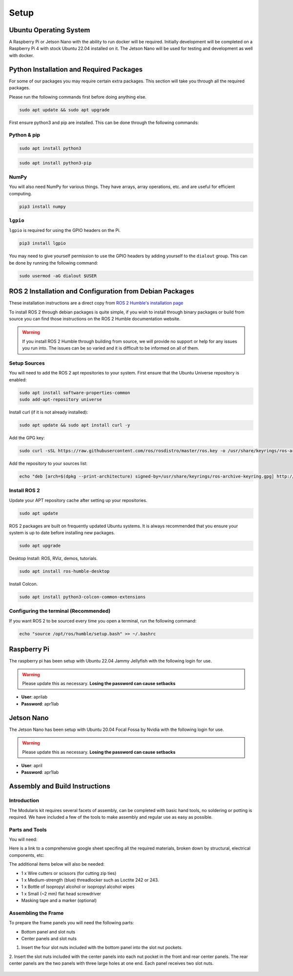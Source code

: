 Setup
=====

Ubuntu Operating System
--------------------------------------
A Raspberry Pi or Jetson Nano with the ability to run docker will be required. Initially development will be completed on
a Raspberry Pi 4 with stock Ubuntu 22.04 installed on it. The Jetson Nano will be used for testing and development as well with docker.

Python Installation and Required Packages 
-----------------------------------------------------
For some of our packages you may require certain extra packages. This section will take you through all the required packages.

Please run the following commands first before doing anything else.

.. code-block:: bash

    sudo apt update && sudo apt upgrade

First ensure python3 and pip are installed. This can be done through the following commands:

Python & pip
^^^^^^^^^^^^

.. code-block:: bash

    sudo apt install python3


.. code-block:: bash

    sudo apt install python3-pip

NumPy
^^^^^
You will also need NumPy for various things. They have arrays, array operations, etc. and are useful for efficient computing.

.. code-block:: bash

    pip3 install numpy

``lgpio``
^^^^^^^^^^
``lgpio`` is required for using the GPIO headers on the Pi.

.. code-block:: bash
    
    pip3 install lgpio

You may need to give yourself permission to use the GPIO headers by adding yourself to the ``dialout`` group. This can be done by running the following command:

.. code-block:: bash
    
        sudo usermod -aG dialout $USER
    

ROS 2 Installation and Configuration from Debian Packages
---------------------------------------------------------
These installation instructions are a direct copy from `ROS 2 Humble's installation page <https://docs.ros.org/en/humble/Installation/Ubuntu-Install-Debians.html>`_

To install ROS 2 through debian packages is quite simple, if you wish to install through binary packages or build from source you can find those instructions on the ROS 2 Humble documentation website.

.. warning:: If you install ROS 2 Humble through building from source, we will provide no support or help for any issues you run into. The issues can be so varied and it is difficult to be informed on all of them.

Setup Sources
^^^^^^^^^^^^^
You will need to add the ROS 2 apt repositories to your system. First ensure that the Ubuntu Universe repository is enabled:

.. code-block:: bash

    sudo apt install software-properties-common
    sudo add-apt-repository universe

Install curl (if it is not already installed):

.. code-block:: bash

    sudo apt update && sudo apt install curl -y

Add the GPG key:
    
.. code-block:: bash

    sudo curl -sSL https://raw.githubusercontent.com/ros/rosdistro/master/ros.key -o /usr/share/keyrings/ros-archive-keyring.gpg

Add the repository to your sources list:

.. code-block:: bash

    echo "deb [arch=$(dpkg --print-architecture) signed-by=/usr/share/keyrings/ros-archive-keyring.gpg] http://packages.ros.org/ros2/ubuntu $(. /etc/os-release && echo $UBUNTU_CODENAME) main" | sudo tee /etc/apt/sources.list.d/ros2.list > /dev/null

Install ROS 2
^^^^^^^^^^^^^
Update your APT repository cache after setting up your repositories.

.. code-block:: bash

    sudo apt update

ROS 2 packages are built on frequently updated Ubuntu systems. It is always recommended that you ensure your system is up to date before installing new packages.

.. code-block:: bash

    sudo apt upgrade

Desktop Install: ROS, RViz, demos, tutorials.

.. code-block:: bash

    sudo apt install ros-humble-desktop

Install Colcon.

.. code-block:: bash

    sudo apt install python3-colcon-common-extensions

Configuring the terminal (Recommended)
^^^^^^^^^^^^^^^^^^^^^^^^^^^^^^^^^^^^^^
If you want ROS 2 to be sourced every time you open a terminal, run the following command:

.. code-block:: bash
    
    echo "source /opt/ros/humble/setup.bash" >> ~/.bashrc

Raspberry Pi
------------

The raspberry pi has been setup with Ubuntu 22.04 Jammy Jellyfish with the following login for use.

.. warning:: Please update this as necessary. **Losing the password can cause setbacks**

* **User**: aprilab
* **Password**: apr1lab

Jetson Nano
------------

The Jetson Nano has been setup with Ubuntu 20.04 Focal Fossa by Nvidia with the following login for use. 

.. warning:: Please update this as necessary. **Losing the password can cause setbacks**

* **User**: april
* **Password**: apr1lab


Assembly and Build Instructions
----------------------------------

Introduction
^^^^^^^^^^^^^^^^^^

The Modularis kit requires several facets of assembly, can be completed with basic hand tools, no soldering or potting is required.
We have included a few of the tools to make assembly and regular use as easy as possible.

Parts and Tools
^^^^^^^^^^^^^^^^

You will need:

Here is a link to a comprehensive google sheet specifing all the required materials, broken down by structural,
electrical components, etc: 

The additional items below will also be needed:


- 1 x Wire cutters or scissors (for cutting zip ties)
- 1 x Medium-strength (blue) threadlocker such as Loctite 242 or 243.
- 1 x Bottle of Isopropyl alcohol or isopropyl alcohol wipes
- 1 x Small (~2 mm) flat head screwdriver
- Masking tape and a marker (optional)

Assembling the Frame
^^^^^^^^^^^^^^^^^^^^^^^^^^^^^^^^^^

To prepare the frame panels you will need the following parts:

- Bottom panel and slot nuts
- Center panels and slot nuts

1. Insert the four slot nuts included with the bottom panel into the slot nut pockets.

.. image:: files/brov2-r4-assem-bottomp-slot-nuts.png
   :width: 500px
   :height: 500px
   :align: center

2. Insert the slot nuts included with the center panels into each nut pocket in the front and rear center panels. 
The rear center panels are the two panels with three large holes at one end. Each panel receives two slot nuts.

 .. image:: files/brov2-r4-assem-centerp-slot-nuts.png
   :width: 500px
   :height: 500px
   :align: center

